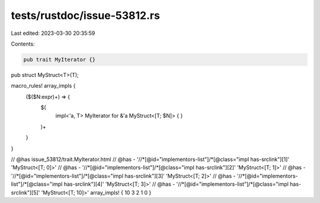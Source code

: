 tests/rustdoc/issue-53812.rs
============================

Last edited: 2023-03-30 20:35:59

Contents:

.. code-block:: rs

    pub trait MyIterator {}

pub struct MyStruct<T>(T);

macro_rules! array_impls {
    ($($N:expr)+) => {
        $(
            impl<'a, T> MyIterator for &'a MyStruct<[T; $N]> {
            }
        )+
    }
}

// @has issue_53812/trait.MyIterator.html
// @has - '//*[@id="implementors-list"]/*[@class="impl has-srclink"][1]' 'MyStruct<[T; 0]>'
// @has - '//*[@id="implementors-list"]/*[@class="impl has-srclink"][2]' 'MyStruct<[T; 1]>'
// @has - '//*[@id="implementors-list"]/*[@class="impl has-srclink"][3]' 'MyStruct<[T; 2]>'
// @has - '//*[@id="implementors-list"]/*[@class="impl has-srclink"][4]' 'MyStruct<[T; 3]>'
// @has - '//*[@id="implementors-list"]/*[@class="impl has-srclink"][5]' 'MyStruct<[T; 10]>'
array_impls! { 10 3 2 1 0 }


